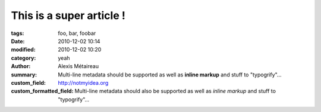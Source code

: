 
This is a super article !
#########################

:tags: foo, bar, foobar
:date: 2010-12-02 10:14
:modified: 2010-12-02 10:20
:category: yeah
:author: Alexis Métaireau
:summary:
    Multi-line metadata should be supported
    as well as **inline markup** and stuff to "typogrify"...
:custom_field: http://notmyidea.org
:custom_formatted_field:
    Multi-line metadata should also be supported
    as well as *inline markup* and stuff to "typogrify"...
